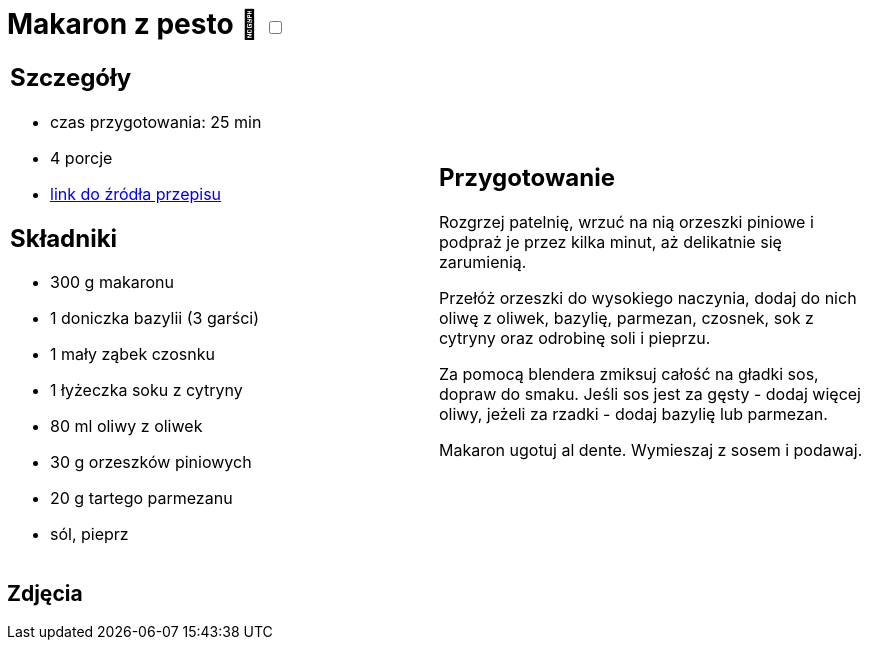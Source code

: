 = Makaron z pesto 🌱 +++ <label class="switch"><input data-status="off" type="checkbox"><span class="slider round"></span></label>+++ 

[cols=".<a,.<a"]
[frame=none]
[grid=none]
|===
|
== Szczegóły
* czas przygotowania: 25 min
* 4 porcje
* https://aniastarmach.pl/przepis/makaron-z-pesto[link do źródła przepisu]

== Składniki
* 300 g makaronu
* 1 doniczka bazylii (3 garści)
* 1 mały ząbek czosnku
* 1 łyżeczka soku z cytryny
* 80 ml oliwy z oliwek
* 30 g orzeszków piniowych
* 20 g tartego parmezanu
* sól, pieprz

|
== Przygotowanie
Rozgrzej patelnię, wrzuć na nią orzeszki piniowe i podpraż je przez kilka minut, aż delikatnie się zarumienią.

Przełóż orzeszki do wysokiego naczynia, dodaj do nich oliwę z oliwek, bazylię, parmezan, czosnek, sok z cytryny oraz odrobinę soli i pieprzu.

Za pomocą blendera zmiksuj całość na gładki sos, dopraw do smaku. Jeśli sos jest za gęsty - dodaj więcej oliwy, jeżeli za rzadki - dodaj bazylię lub parmezan.

Makaron ugotuj al dente. Wymieszaj z sosem i podawaj.

|===

[.text-center]
== Zdjęcia
